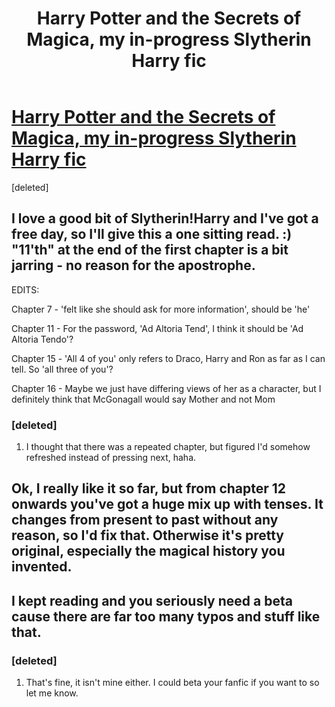 #+TITLE: Harry Potter and the Secrets of Magica, my in-progress Slytherin Harry fic

* [[https://www.fanfiction.net/s/11101615/1/Harry-Potter-The-Secrets-of-Magica][Harry Potter and the Secrets of Magica, my in-progress Slytherin Harry fic]]
:PROPERTIES:
:Score: 5
:DateUnix: 1436425113.0
:DateShort: 2015-Jul-09
:FlairText: Promotion
:END:
[deleted]


** I love a good bit of Slytherin!Harry and I've got a free day, so I'll give this a one sitting read. :) "11'th" at the end of the first chapter is a bit jarring - no reason for the apostrophe.

EDITS:

Chapter 7 - 'felt like she should ask for more information', should be 'he'

Chapter 11 - For the password, 'Ad Altoria Tend', I think it should be 'Ad Altoria Tendo'?

Chapter 15 - 'All 4 of you' only refers to Draco, Harry and Ron as far as I can tell. So 'all three of you'?

Chapter 16 - Maybe we just have differing views of her as a character, but I definitely think that McGonagall would say Mother and not Mom
:PROPERTIES:
:Author: Sage_LFC
:Score: 2
:DateUnix: 1436451121.0
:DateShort: 2015-Jul-09
:END:

*** [deleted]
:PROPERTIES:
:Score: 0
:DateUnix: 1436491465.0
:DateShort: 2015-Jul-10
:END:

**** I thought that there was a repeated chapter, but figured I'd somehow refreshed instead of pressing next, haha.
:PROPERTIES:
:Author: Sage_LFC
:Score: 1
:DateUnix: 1436492891.0
:DateShort: 2015-Jul-10
:END:


** Ok, I really like it so far, but from chapter 12 onwards you've got a huge mix up with tenses. It changes from present to past without any reason, so I'd fix that. Otherwise it's pretty original, especially the magical history you invented.
:PROPERTIES:
:Author: Guizkane
:Score: 1
:DateUnix: 1436572490.0
:DateShort: 2015-Jul-11
:END:


** I kept reading and you seriously need a beta cause there are far too many typos and stuff like that.
:PROPERTIES:
:Author: Guizkane
:Score: 1
:DateUnix: 1436576178.0
:DateShort: 2015-Jul-11
:END:

*** [deleted]
:PROPERTIES:
:Score: 0
:DateUnix: 1436582124.0
:DateShort: 2015-Jul-11
:END:

**** That's fine, it isn't mine either. I could beta your fanfic if you want to so let me know.
:PROPERTIES:
:Author: Guizkane
:Score: 1
:DateUnix: 1436583743.0
:DateShort: 2015-Jul-11
:END:
